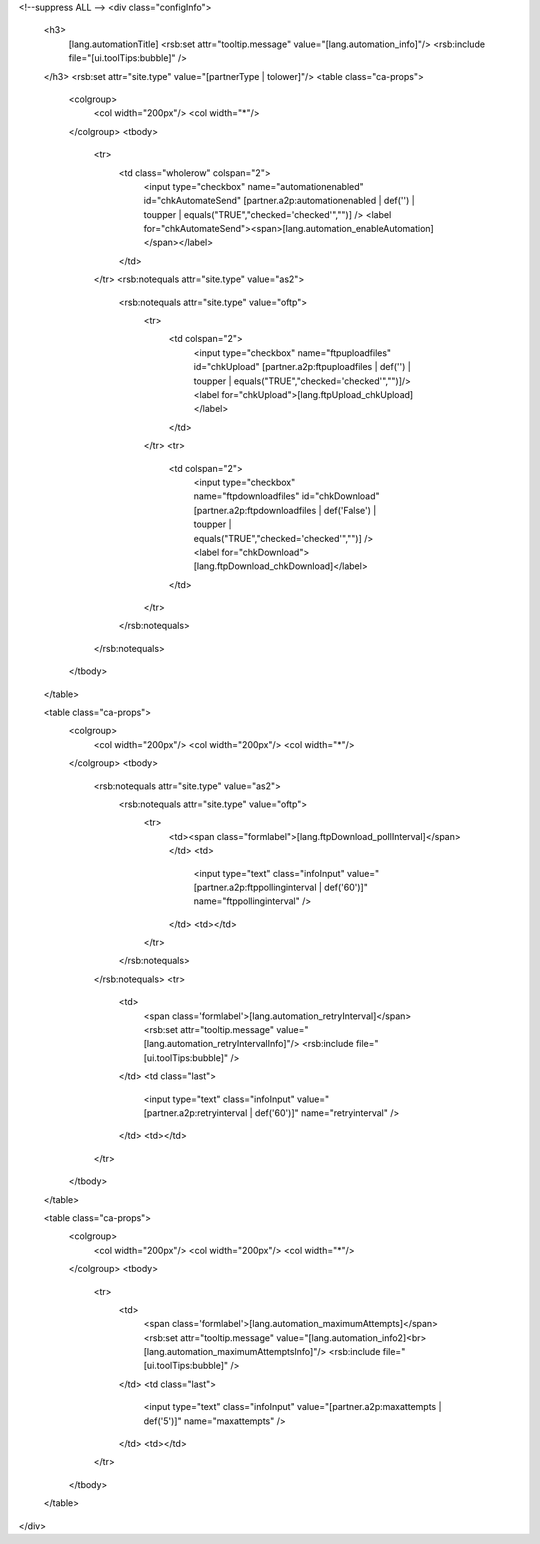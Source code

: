 <!--suppress ALL -->
<div class="configInfo">
  <h3>
    [lang.automationTitle]
    <rsb:set attr="tooltip.message" value="[lang.automation_info]"/>
    <rsb:include file="[ui.toolTips:bubble]" />
  </h3>
  <rsb:set attr="site.type" value="[partnerType | tolower]"/>
  <table class="ca-props">
    <colgroup>
      <col width="200px"/>
      <col width="*"/>
    </colgroup>
    <tbody>
      <tr>
        <td class="wholerow" colspan="2">
          <input type="checkbox" name="automationenabled" id="chkAutomateSend" [partner.a2p:automationenabled | def('') | toupper | equals("TRUE","checked='checked'","")] />
          <label for="chkAutomateSend"><span>[lang.automation_enableAutomation]</span></label>
        </td>
      </tr>
      <rsb:notequals attr="site.type" value="as2">
        <rsb:notequals attr="site.type" value="oftp">
          <tr>
            <td colspan="2">
              <input type="checkbox" name="ftpuploadfiles" id="chkUpload" [partner.a2p:ftpuploadfiles | def('') | toupper | equals("TRUE","checked='checked'","")]/>
              <label for="chkUpload">[lang.ftpUpload_chkUpload]</label>
            </td>
          </tr>
          <tr>
            <td colspan="2">
              <input type="checkbox" name="ftpdownloadfiles" id="chkDownload" [partner.a2p:ftpdownloadfiles | def('False') | toupper | equals("TRUE","checked='checked'","")] />
              <label for="chkDownload">[lang.ftpDownload_chkDownload]</label>
            </td>
          </tr>
        </rsb:notequals>
      </rsb:notequals>
    </tbody>
  </table>
  
  <table class="ca-props">
    <colgroup>
      <col width="200px"/>
      <col width="200px"/>
      <col width="*"/>
    </colgroup>
    <tbody>
      <rsb:notequals attr="site.type" value="as2">
        <rsb:notequals attr="site.type" value="oftp">
          <tr>
            <td><span class="formlabel">[lang.ftpDownload_pollInterval]</span></td>
            <td>
              <input type="text" class="infoInput" value="[partner.a2p:ftppollinginterval | def('60')]" name="ftppollinginterval" />
            </td>
            <td></td>
          </tr>
        </rsb:notequals>
      </rsb:notequals>
      <tr>
        <td>
          <span class='formlabel'>[lang.automation_retryInterval]</span>
          <rsb:set attr="tooltip.message" value="[lang.automation_retryIntervalInfo]"/>
          <rsb:include file="[ui.toolTips:bubble]" />
        </td>
        <td class="last">
          <input type="text" class="infoInput" value="[partner.a2p:retryinterval | def('60')]" name="retryinterval" />
        </td>
        <td></td>
      </tr>
    </tbody>
  </table>
  
  <table class="ca-props">
    <colgroup>
      <col width="200px"/>
      <col width="200px"/>
      <col width="*"/>
    </colgroup>
    <tbody>
      <tr>
        <td>
          <span class='formlabel'>[lang.automation_maximumAttempts]</span>
          <rsb:set attr="tooltip.message" value="[lang.automation_info2]<br>[lang.automation_maximumAttemptsInfo]"/>
          <rsb:include file="[ui.toolTips:bubble]" />
        </td>
        <td class="last">
          <input type="text" class="infoInput" value="[partner.a2p:maxattempts | def('5')]" name="maxattempts" />
        </td>
        <td></td>
      </tr>
    </tbody>
  </table>
</div>

